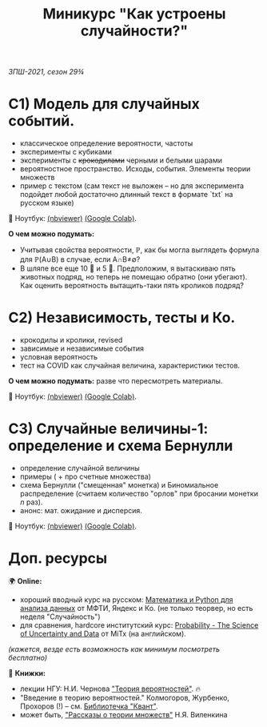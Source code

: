 #+TITLE: Миникурс "Как устроены случайности?"
/ЗПШ-2021, сезон 29¾/ 

* С1) Модель для случайных событий.
- классическое определение вероятности, частоты
- эксперименты с кубиками
- эксперименты с +крокодилами+ черными и белыми шарами
- вероятностное пространство. Исходы, события. Элементы теории множеств
- пример с текстом (сам текст не выложен -- но для эксперимента подойдет любой
  достаточно длинный текст в формате `txt` на русском языке)

📔 Ноутбук: [[https://nbviewer.jupyter.org/github/alex-bochkarev/zpsh-21-probs/blob/main/1_probability.ipynb][(nbviewer)]] [[https://colab.research.google.com/github/alex-bochkarev/zpsh-21-probs/blob/main/1_probability.ipynb][(Google Colab)]].

*О чем можно подумать:*
- Учитывая свойства вероятности, ℙ, как бы могла выглядеть формула
  для ℙ(A∪B) в случае, если A∩B≠∅?
- В шляпе все еще 10 🐇 и 5 🐊. Предположим, я вытаскиваю пять животных подряд,
  но теперь не помещаю обратно (они убегают). Как оценить вероятность вытащить-таки
  пять кроликов подряд?

  
* C2) Независимость, тесты и Ко.
- крокодилы и кролики, revised
- зависимые и независимые события
- условная вероятность
- тест на COVID как случайная величина, характеристики тестов.

*О чем можно подумать:* разве что пересмотреть материалы.

📔 Ноутбук: [[https://nbviewer.jupyter.org/github/alex-bochkarev/zpsh-21-probs/blob/main/2_independence.ipynb][(nbviewer)]] [[https://colab.research.google.com/github/alex-bochkarev/zpsh-21-probs/blob/main/2_independence.ipynb][(Google Colab)]].

* C3) Случайные величины-1: определение и схема Бернулли
  - определение случайной величины
  - примеры ( + про счетные множества)
  - схема Бернулли ("смещенная" монетка) и Биномиальное
    распределение (считаем количество "орлов" при бросании монетки
    /n/ раз).
  - анонс: мат. ожидание и дисперсия.

📔 Ноутбук: [[https://nbviewer.jupyter.org/github/alex-bochkarev/zpsh-21-probs/blob/main/3-random-vars.ipynb][(nbviewer)]] [[https://colab.research.google.com/github/alex-bochkarev/zpsh-21-probs/blob/main/3-random-vars.ipynb][(Google Colab)]].

* Доп. ресурсы
🌍 *Online:* 
  - хороший вводный курс на русском: [[https://ru.coursera.org/learn/mathematics-and-python][Математика и Python для анализа данных]] от МФТИ, Яндекс и Ко.
    (не только теорвер, но есть неделя "Случайность")
  - для сравнения, hardcore институтский курс: [[https://www.edx.org/course/probability-the-science-of-uncertainty-and-data][Probability - The Science of
    Uncertainty and Data]] от MiTx (на английском).

  /(кажется, везде есть возможность как минимум посмотреть бесплатно)/

  📖 *Книжки:*
  - лекции НГУ: Н.И. Чернова [[https://tvims.nsu.ru/chernova/tv/tv_nsu07.pdf]["Теория вероятностей"]]. 🔥
  - "Введение в теорию вероятностей." Колмогоров, Журбенко, Прохоров (!) -- см. [[http://publ.lib.ru/ARCHIVES/B/%27%27Bibliotechka_%27%27Kvant%27%27/_''BK''.html#0023][Библиотечка "Квант"]].
  - может быть, [[http://ilib.mccme.ru/pdf/rasomn.pdf]["Рассказы о теории множеств"]] Н.Я. Виленкина

